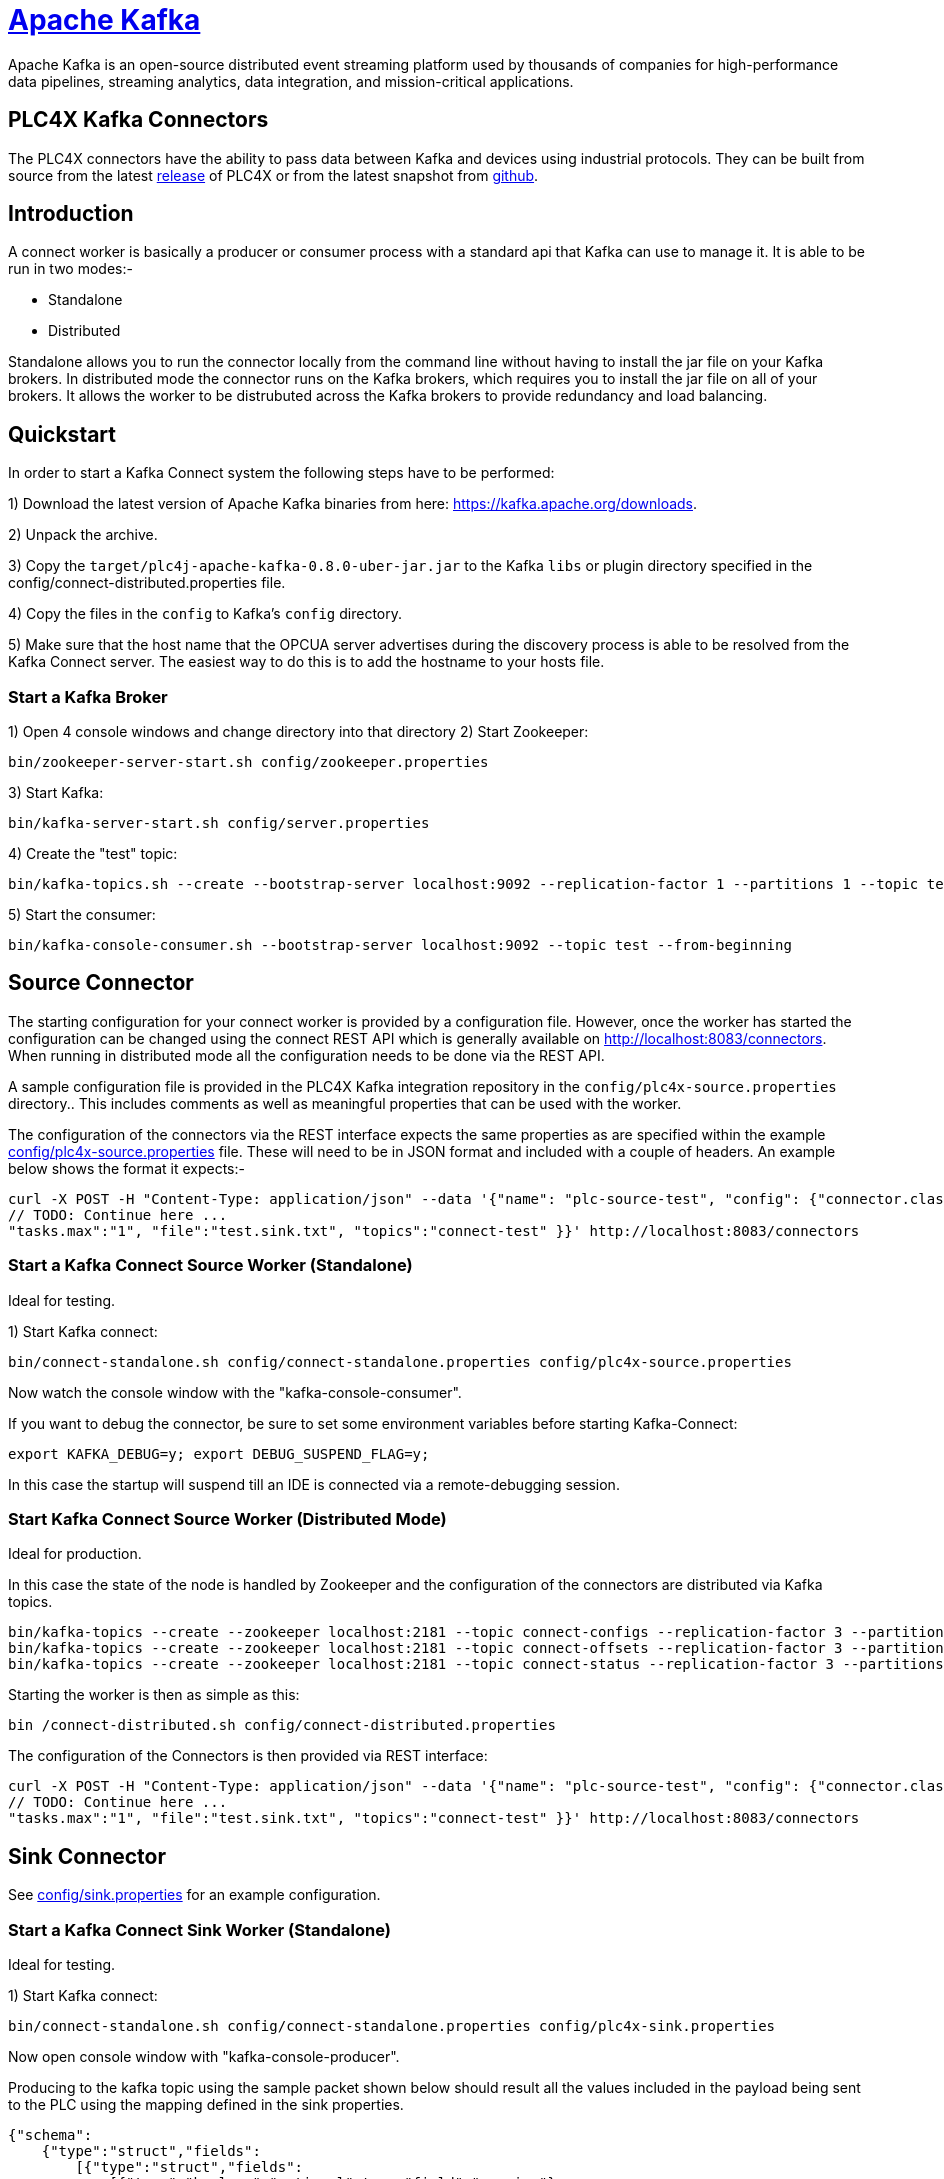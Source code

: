 //
//  Licensed to the Apache Software Foundation (ASF) under one or more
//  contributor license agreements.  See the NOTICE file distributed with
//  this work for additional information regarding copyright ownership.
//  The ASF licenses this file to You under the Apache License, Version 2.0
//  (the "License"); you may not use this file except in compliance with
//  the License.  You may obtain a copy of the License at
//
//      https://www.apache.org/licenses/LICENSE-2.0
//
//  Unless required by applicable law or agreed to in writing, software
//  distributed under the License is distributed on an "AS IS" BASIS,
//  WITHOUT WARRANTIES OR CONDITIONS OF ANY KIND, either express or implied.
//  See the License for the specific language governing permissions and
//  limitations under the License.
//
:imagesdir: ../../images/
:icons: font

= https://kafka.apache.org/[Apache Kafka]

Apache Kafka is an open-source distributed event streaming platform used by thousands of
companies for high-performance data pipelines, streaming analytics, data integration, and
mission-critical applications.

== PLC4X Kafka Connectors

The PLC4X connectors have the ability to pass data between Kafka and devices using industrial protocols.
They can be built from source from the latest https://plc4x.apache.org/users/download.html[release] of
PLC4X or from the latest snapshot from https://github.com/apache/plc4x[github].

== Introduction

A connect worker is basically a producer or consumer process with a standard api that Kafka can use to manage it. It is
able to be run in two modes:-

- Standalone
- Distributed

Standalone allows you to run the connector locally from the command line without having to install the jar file on your
Kafka brokers.
In distributed mode the connector runs on the Kafka brokers, which requires you to install the jar file on all of your
brokers. It allows the worker to be distrubuted across the Kafka brokers to provide redundancy and load balancing.

== Quickstart

In order to start a Kafka Connect system the following steps have to be performed:

1) Download the latest version of Apache Kafka binaries from here: https://kafka.apache.org/downloads.

2) Unpack the archive.

3) Copy the `target/plc4j-apache-kafka-0.8.0-uber-jar.jar` to the Kafka `libs` or plugin directory specified
in the config/connect-distributed.properties file.

4) Copy the files in the `config` to Kafka's `config` directory.

5) Make sure that the host name that the OPCUA server advertises during the discovery process is able
to be resolved from the Kafka Connect server. The easiest way to do this is to add the hostname to your
hosts file.

=== Start a Kafka Broker

1) Open 4 console windows and change directory into that directory
2) Start Zookeeper:

        bin/zookeeper-server-start.sh config/zookeeper.properties

3) Start Kafka:

        bin/kafka-server-start.sh config/server.properties

4) Create the "test" topic:

        bin/kafka-topics.sh --create --bootstrap-server localhost:9092 --replication-factor 1 --partitions 1 --topic test

5) Start the consumer:

        bin/kafka-console-consumer.sh --bootstrap-server localhost:9092 --topic test --from-beginning

== Source Connector

The starting configuration for your connect worker is provided by a configuration file. However, once the worker has
started the configuration can be changed using the connect REST API which is generally available on
http://localhost:8083/connectors. When running in distributed mode all the configuration needs to be done via the REST API.

A sample configuration file is provided in the PLC4X Kafka integration repository in the `config/plc4x-source.properties` directory..
This includes comments as well as meaningful properties that can be used with the worker.

The configuration of the connectors via the REST interface expects the same properties as are specified within the
example https://github.com/apache/plc4x/tree/develop/plc4j/integrations/apache-kafka/config[config/plc4x-source.properties] file. These will need to be in JSON format and included with a couple of headers.
An example below shows the format it expects:-

    curl -X POST -H "Content-Type: application/json" --data '{"name": "plc-source-test", "config": {"connector.class":"org.apache.plc4x.kafka.Plc4xSourceConnector",
    // TODO: Continue here ...
    "tasks.max":"1", "file":"test.sink.txt", "topics":"connect-test" }}' http://localhost:8083/connectors


=== Start a Kafka Connect Source Worker (Standalone)

Ideal for testing.

1) Start Kafka connect:

        bin/connect-standalone.sh config/connect-standalone.properties config/plc4x-source.properties

Now watch the console window with the "kafka-console-consumer".

If you want to debug the connector, be sure to set some environment variables before starting Kafka-Connect:

        export KAFKA_DEBUG=y; export DEBUG_SUSPEND_FLAG=y;

In this case the startup will suspend till an IDE is connected via a remote-debugging session.

=== Start Kafka Connect Source Worker (Distributed Mode)

Ideal for production.

In this case the state of the node is handled by Zookeeper and the configuration of the connectors are distributed via Kafka topics.

    bin/kafka-topics --create --zookeeper localhost:2181 --topic connect-configs --replication-factor 3 --partitions 1 --config cleanup.policy=compact
    bin/kafka-topics --create --zookeeper localhost:2181 --topic connect-offsets --replication-factor 3 --partitions 50 --config cleanup.policy=compact
    bin/kafka-topics --create --zookeeper localhost:2181 --topic connect-status --replication-factor 3 --partitions 10 --config cleanup.policy=compact

Starting the worker is then as simple as this:

    bin /connect-distributed.sh config/connect-distributed.properties

The configuration of the Connectors is then provided via REST interface:

    curl -X POST -H "Content-Type: application/json" --data '{"name": "plc-source-test", "config": {"connector.class":"org.apache.plc4x.kafka.Plc4xSourceConnector",
    // TODO: Continue here ...
    "tasks.max":"1", "file":"test.sink.txt", "topics":"connect-test" }}' http://localhost:8083/connectors

== Sink Connector

See https://github.com/apache/plc4x/tree/develop/plc4j/integrations/apache-kafka/config[config/sink.properties] for an example configuration.

=== Start a Kafka Connect Sink Worker (Standalone)

Ideal for testing.

1) Start Kafka connect:

        bin/connect-standalone.sh config/connect-standalone.properties config/plc4x-sink.properties

Now open console window with "kafka-console-producer".

Producing to the kafka topic using the sample packet shown below should result all the values included in the payload
being sent to the PLC using the mapping defined in the sink properties.

    {"schema":
        {"type":"struct","fields":
            [{"type":"struct","fields":
                [{"type":"boolean","optional":true,"field":"running"},
                 {"type":"boolean","optional":true,"field":"conveyorLeft"},
                 {"type":"boolean","optional":true,"field":"conveyorRight"},
                 {"type":"boolean","optional":true,"field":"load"},
                 {"type":"int32","optional":true,"field":"numLargeBoxes"},
                 {"type":"boolean","optional":true,"field":"unload"},
                 {"type":"boolean","optional":true,"field":"transferRight"},
                 {"type":"boolean","optional":true,"field":"transferLeft"},
                 {"type":"boolean","optional":true,"field":"conveyorEntry"},
                 {"type":"int32","optional":true,"field":"numSmallBoxes"}],
            "optional":false,"name":"org.apache.plc4x.kafka.schema.Field","field":"fields"},
        {"type":"int64","optional":false,"field":"timestamp"},
        {"type":"int64","optional":true,"field":"expires"}],
         "optional":false,"name":"org.apache.plc4x.kafka.schema.JobResult",
         "doc":"PLC Job result. This contains all of the received PLCValues as well as a recieved timestamp"},
    "payload":
        {"fields":
            {"running":false,"conveyorLeft":true,
             "conveyorRight":true,"load":false,
             "numLargeBoxes":1630806456,
             "unload":true,
             "transferRight":false,
             "transferLeft":true,
             "conveyorEntry":false,
             "numSmallBoxes":-1135309911},
         "timestamp":1606047842350,
         "expires":null}}


If you want to debug the connector, be sure to set some environment variables before starting Kafka-Connect:

        export KAFKA_DEBUG=y; export DEBUG_SUSPEND_FLAG=y;

In this case the startup will suspend till an IDE is connected via a remote-debugging session.

=== Start Kafka Connect Sink Worker (Distributed Mode)

Ideal for production.

In this case the state of the node is handled by Zookeeper and the configuration of the connectors are distributed via Kafka topics.

    bin/kafka-topics --create --zookeeper localhost:2181 --topic connect-configs --replication-factor 3 --partitions 1 --config cleanup.policy=compact
    bin/kafka-topics --create --zookeeper localhost:2181 --topic connect-offsets --replication-factor 3 --partitions 50 --config cleanup.policy=compact
    bin/kafka-topics --create --zookeeper localhost:2181 --topic connect-status --replication-factor 3 --partitions 10 --config cleanup.policy=compact

Starting the worker is then as simple as this:

    bin /connect-distributed.sh config/connect-distributed.properties

The configuration of the Connectors is then provided via REST interface:

    curl -X POST -H "Content-Type: application/json" --data '{"name": "plc-sink-test", "config": {"connector.class":"org.apache.plc4x.kafka.Plc4xSinkConnector",
    // TODO: Continue here ...
    "tasks.max":"1", "file":"test.sink.txt", "topics":"connect-test" }}' http://localhost:8083/connectors

== Graceful Backoff

If an error occurs when reading or writing PLC addresses a graceful backoff has been implemented so that the PLC isn't
bombarded with requests. However as the number of connectors for each PLC should be limited to reduce the load on the PLC,
the graceful backoff shouldn't have a major impact.

For the source connector the PLC4X scraper logic is able to handle randomized polling rates on failures, this is buffered within the
connector, the poll rate of the connector has no affect on the PLC poll rate.

For the sink connector, if a write fails it is retried a configurable number of times with a timeout between each time.
A Retriable Exception is raised which provides jitter for the timing of the retries.

== Schema Compatability

PLC4X specifies a very basic schema and leaves the majority of the implementation to the user. It contains the
following fields:-

-   "fields": - This is a customized structure that is formed by the fields defined in the connector configuration.
This allows the user to defined arbitary fields within here all based on the PLC4X data types.

- "timestamp": - This is the timestamp at which the PLC4X connector processed the PLC request.

- "expires": - This field is used by the sink connector. It allows it to discard the record if it is too old. A value
of 0 or null indicates that the record some never be discarded no matter how old it is.

As the majority of the schema is left to the user to define we expect to be able to provide backward compatiblity
between the base schemas.

The schemas for the sink and source connectors are the same. This allows us to producer from one PLC and send the
data to a sink.
